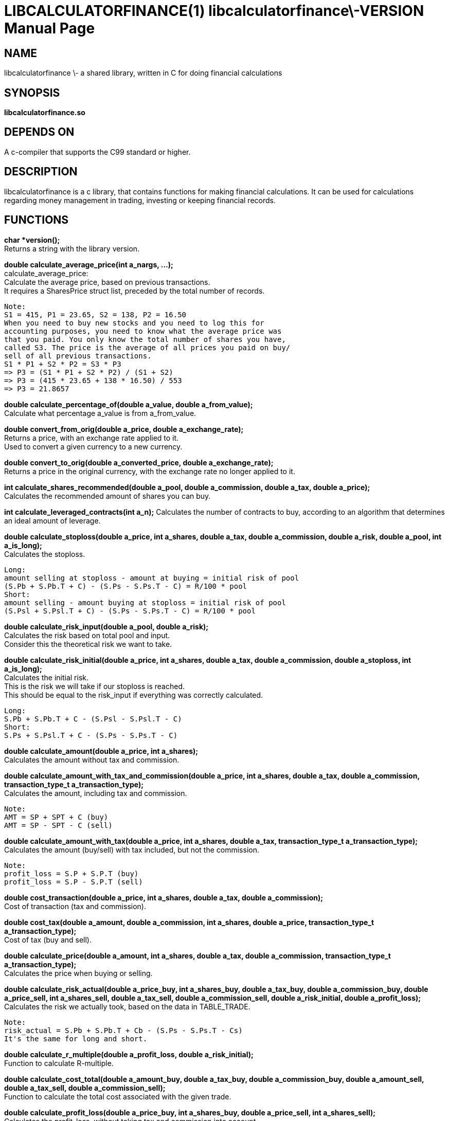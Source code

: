 LIBCALCULATORFINANCE(1) libcalculatorfinance\-VERSION
=====================================================
:doctype: manpage

NAME
----
libcalculatorfinance \- a shared library, written in C for doing financial calculations

SYNOPSIS
--------
*libcalculatorfinance.so*

DEPENDS ON
----------
A c-compiler that supports the C99 standard or higher.

DESCRIPTION
-----------
libcalculatorfinance is a c library, that contains functions for making financial calculations.
It can be used for calculations regarding money management in trading, investing or keeping financial records.

FUNCTIONS
---------

*char *version();* +
Returns a string with the library version.

*double calculate_average_price(int a_nargs, ...);* +
calculate_average_price: +
Calculate the average price, based on previous transactions. +
It requires a SharesPrice struct list, preceded by the total number
of records.

....
Note:
S1 = 415, P1 = 23.65, S2 = 138, P2 = 16.50
When you need to buy new stocks and you need to log this for
accounting purposes, you need to know what the average price was
that you paid. You only know the total number of shares you have,
called S3. The price is the average of all prices you paid on buy/
sell of all previous transactions.
S1 * P1 + S2 * P2 = S3 * P3
=> P3 = (S1 * P1 + S2 * P2) / (S1 + S2)
=> P3 = (415 * 23.65 + 138 * 16.50) / 553
=> P3 = 21.8657
....

*double calculate_percentage_of(double a_value, double a_from_value);* +
Calculate what percentage a_value is from a_from_value.

*double convert_from_orig(double a_price, double a_exchange_rate);* +
Returns a price, with an exchange rate applied to it. +
Used to convert a given currency to a new currency.

*double convert_to_orig(double a_converted_price, double a_exchange_rate);* +
Returns a price in the original currency, with the exchange rate no longer applied to it.

*int calculate_shares_recommended(double a_pool, double a_commission, double a_tax, double a_price);* +
Calculates the recommended amount of shares you can buy.

*int calculate_leveraged_contracts(int a_n);*
Calculates the number of contracts to buy, according to an algorithm that determines an ideal amount of leverage.

*double calculate_stoploss(double a_price, int a_shares, double a_tax, double a_commission, double a_risk, double a_pool, int a_is_long);* +
Calculates the stoploss.

....
Long:
amount selling at stoploss - amount at buying = initial risk of pool
(S.Pb + S.Pb.T + C) - (S.Ps - S.Ps.T - C) = R/100 * pool
Short:
amount selling - amount buying at stoploss = initial risk of pool
(S.Psl + S.Psl.T + C) - (S.Ps - S.Ps.T - C) = R/100 * pool
....

*double calculate_risk_input(double a_pool, double a_risk);* +
Calculates the risk based on total pool and input.  +
Consider this the theoretical risk we want to take.

*double calculate_risk_initial(double a_price, int a_shares, double a_tax, double a_commission, double a_stoploss, int a_is_long);* +
Calculates the initial risk. +
This is the risk we will take if our stoploss is reached.  +
This should be equal to the risk_input if everything was
correctly calculated.

....
Long:
S.Pb + S.Pb.T + C - (S.Psl - S.Psl.T - C)
Short:
S.Ps + S.Psl.T + C - (S.Ps - S.Ps.T - C)
....

*double calculate_amount(double a_price, int a_shares);* +
Calculates the amount without tax and commission.

*double calculate_amount_with_tax_and_commission(double a_price, int a_shares, double a_tax, double a_commission, transaction_type_t a_transaction_type);* +
Calculates the amount, including tax and commission.

....
Note:
AMT = SP + SPT + C (buy)
AMT = SP - SPT - C (sell)
....

*double calculate_amount_with_tax(double a_price, int a_shares, double a_tax, transaction_type_t a_transaction_type);* +
Calculates the amount (buy/sell) with tax included, but not the commission.

....
Note:
profit_loss = S.P + S.P.T (buy)
profit_loss = S.P - S.P.T (sell)
....

*double cost_transaction(double a_price, int a_shares, double a_tax, double a_commission);* +
Cost of transaction (tax and commission).

*double cost_tax(double a_amount, double a_commission, int a_shares, double a_price, transaction_type_t a_transaction_type);* +
Cost of tax (buy and sell).

*double calculate_price(double a_amount, int a_shares, double a_tax, double a_commission, transaction_type_t a_transaction_type);* +
Calculates the price when buying or selling.

*double calculate_risk_actual(double a_price_buy, int a_shares_buy, double a_tax_buy, double a_commission_buy, double a_price_sell, int a_shares_sell, double a_tax_sell, double a_commission_sell, double a_risk_initial, double a_profit_loss);* +
Calculates the risk we actually took, based on the data in TABLE_TRADE.

....
Note:
risk_actual = S.Pb + S.Pb.T + Cb - (S.Ps - S.Ps.T - Cs)
It's the same for long and short.
....

*double calculate_r_multiple(double a_profit_loss, double a_risk_initial);* +
Function to calculate R-multiple.

*double calculate_cost_total(double a_amount_buy, double a_tax_buy, double a_commission_buy, double a_amount_sell, double a_tax_sell, double a_commission_sell);* +
Function to calculate the total cost associated with the given trade.

*double calculate_profit_loss(double a_price_buy, int a_shares_buy, double a_price_sell, int a_shares_sell);* +
Calculates the profit_loss, without taking tax and commission into account.

....
Note:
profit_loss = S.Ps - S.Pb
It's the same for long and short.
....

*double calculate_profit_loss_total(double a_price_buy, int a_shares_buy, double a_tax_buy, double a_commission_buy, double a_price_sell, int a_shares_sell, double a_tax_sell, double a_commission_sell);* +
Calculates the total profit_loss.

....
Note:
profit_loss = S.Ps - S.Ps.T - C - (S.Pb + S.Pb.T + C)
It's the same for long and short.
....

*double calculate_cost_other(double a_profit_loss, double a_profit_loss_total, double a_cost_total);* +
Calculates other costs based on the difference that remains.

USAGE
-----
It's a library, designed to be used from application code.  +
See the EXAMPLES section on how to use it in python.

SEE ALSO
--------
This library stands on it's own and is not related to other man pages.

BUGS
----
None that I know of. All unit-tests succeeded, upon creation of the library.

EXAMPLES
--------
Python +
To use this in python, you can load the library as shown in the following examples.

[source,python,linenums]
----
from ctypes import cdll
lcf = cdll.LoadLibrary('libcalculatorfinance.so')
print(lcf.calculate_leveraged_contracts(5))
----

For the function _double calculate_average_price(int a_nargs, ...);_
you need a SharesPrice struct, which is defined in C as: +
[source,c]
----
typedef struct
{
    int sp_shares;
    double sp_price;
} SharesPrice;
----

To use this struct from python, you would need to declare the following: +
[source,python,linenums]
----
from ctypes import cdll
from ctypes import Structure, c_int, c_double

lcf = cdll.LoadLibrary('libcalculatorfinance.so')

class SharesPrice(Structure):
     _fields_ = [
        ("sp_shares", c_int),
        ("sp_price", c_double)]

l_sharesprice1 = SharesPrice(153, 12.18)
l_sharesprice2 = SharesPrice(240, 23.65)
print(lcf.calculate_average_price(2, byref(l_sharesprice1), byref(l_sharesprice2)))
----
